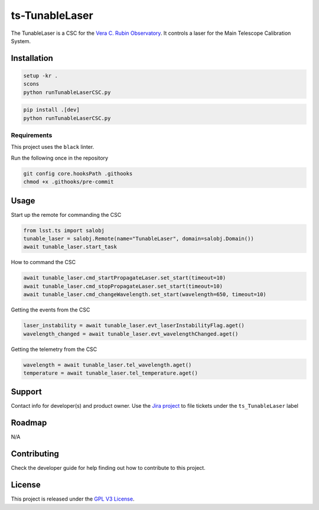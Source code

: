 ###############
ts-TunableLaser
###############

The TunableLaser is a CSC for the `Vera C. Rubin Observatory <https://www.lsst.org>`_.
It controls a laser for the Main Telescope Calibration System.

Installation
============

.. code::

    setup -kr .
    scons
    python runTunableLaserCSC.py

.. code::

    pip install .[dev]
    python runTunableLaserCSC.py

Requirements
------------
This project uses the ``black`` linter.

Run the following once in the repository

.. code::

    git config core.hooksPath .githooks
    chmod +x .githooks/pre-commit
    

Usage
=====

Start up the remote for commanding the CSC

.. code::

    from lsst.ts import salobj
    tunable_laser = salobj.Remote(name="TunableLaser", domain=salobj.Domain())
    await tunable_laser.start_task

How to command the CSC

.. code::

    await tunable_laser.cmd_startPropagateLaser.set_start(timeout=10)
    await tunable_laser.cmd_stopPropagateLaser.set_start(timeout=10)
    await tunable_laser.cmd_changeWavelength.set_start(wavelength=650, timeout=10)

Getting the events from the CSC

.. code::

    laser_instability = await tunable_laser.evt_laserInstabilityFlag.aget()
    wavelength_changed = await tunable_laser.evt_wavelengthChanged.aget()

Getting the telemetry from the CSC

.. code::

    wavelength = await tunable_laser.tel_wavelength.aget()
    temperature = await tunable_laser.tel_temperature.aget()

Support
=======
Contact info for developer(s) and product owner.
Use the `Jira project <https://jira.lsstcorp.org>`_ to file tickets under the ``ts_TunableLaser`` label

Roadmap
=======
N/A

Contributing
============
Check the developer guide for help finding out how to contribute to this project.

License
=======
This project is released under the `GPL V3 License <https://www.gnu.org/licenses/gpl-3.0.en.html>`_.